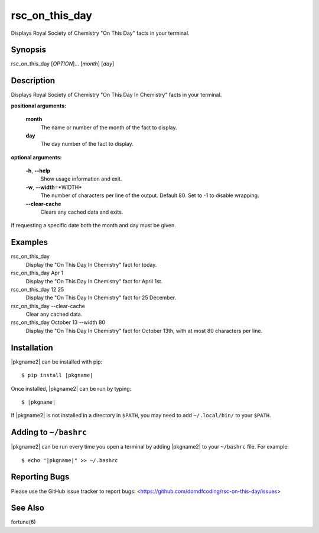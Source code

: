 ****************
rsc_on_this_day
****************

Displays Royal Society of Chemistry "On This Day" facts in your terminal.

Synopsis
-----------

rsc_on_this_day [*OPTION*]... [*month*] [*day*]


Description
-------------

Displays Royal Society of Chemistry "On This Day In Chemistry" facts in your
terminal.

**positional arguments:**

	**month**
		The name or number of the month of the fact to display.

	**day**
		The day number of the fact to display.

**optional arguments:**

	**-h**, **--help**
		Show usage information and exit.

	**-w**, **--width**\=\*WIDTH*
		The number of characters per line of the output.
		Default 80. Set to -1 to disable wrapping.

	**--clear-cache**
		Clears any cached data and exits.

If requesting a specific date both the month and day must be given.


.. TODO: --version  output version information and exit


Examples
---------

rsc_on_this_day
	Display the "On This Day In Chemistry" fact for today.

rsc_on_this_day Apr 1
	Display the "On This Day In Chemistry" fact for April 1st.

rsc_on_this_day 12 25
	Display the "On This Day In Chemistry" fact for 25 December.

rsc_on_this_day --clear-cache
	Clear any cached data.

rsc_on_this_day October 13 --width 80
	Display the "On This Day In Chemistry" fact for October 13th, with at most 80 characters per line.


Installation
-------------

|pkgname2| can be installed with pip:


.. parsed-literal::

        $ pip install |pkgname|


Once installed, |pkgname2| can be run by typing:

.. parsed-literal::

        $ |pkgname|

If |pkgname2| is not installed in a directory in ``$PATH``, you may need to add ``~/.local/bin/`` to your ``$PATH``.

Adding to ``~/bashrc``
-----------------------

|pkgname2| can be run every time you open a terminal by adding |pkgname2| to your ``~/bashrc`` file. For example:

.. parsed-literal::

    $ echo "|pkgname|" >> ~/.bashrc

Reporting Bugs
---------------

Please use the GitHub issue tracker to report bugs: <`https://github.com/domdfcoding/rsc-on-this-day/issues <https://github.com/domdfcoding/rsc-on-this-day/issues>`_>

See Also
-----------
fortune(6)

